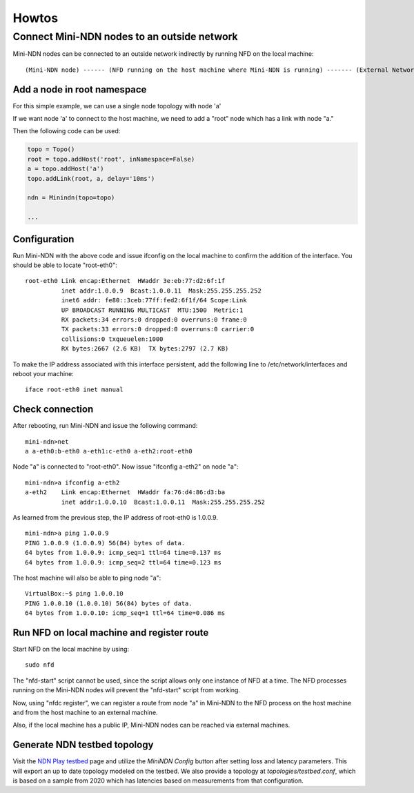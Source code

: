 Howtos
======

Connect Mini-NDN nodes to an outside network
---------------------------------------------

Mini-NDN nodes can be connected to an outside network indirectly by
running NFD on the local machine:

::

    (Mini-NDN node) ------ (NFD running on the host machine where Mini-NDN is running) ------- (External Network)

Add a node in root namespace
____________________________

For this simple example, we can use a single node topology with node 'a'

If we want node 'a' to connect to the host machine, we need to add a
"root" node which has a link with node "a."

Then the following code can be used:

.. code:: python

    topo = Topo()
    root = topo.addHost('root', inNamespace=False)
    a = topo.addHost('a')
    topo.addLink(root, a, delay='10ms')

    ndn = Minindn(topo=topo)

    ...

Configuration
_____________

Run Mini-NDN with the above code and issue ifconfig on the local
machine to confirm the addition of the interface. You should be able to
locate "root-eth0":

::

    root-eth0 Link encap:Ethernet  HWaddr 3e:eb:77:d2:6f:1f
              inet addr:1.0.0.9  Bcast:1.0.0.11  Mask:255.255.255.252
              inet6 addr: fe80::3ceb:77ff:fed2:6f1f/64 Scope:Link
              UP BROADCAST RUNNING MULTICAST  MTU:1500  Metric:1
              RX packets:34 errors:0 dropped:0 overruns:0 frame:0
              TX packets:33 errors:0 dropped:0 overruns:0 carrier:0
              collisions:0 txqueuelen:1000
              RX bytes:2667 (2.6 KB)  TX bytes:2797 (2.7 KB)

To make the IP address associated with this interface persistent, add
the following line to /etc/network/interfaces and reboot your machine:

::

    iface root-eth0 inet manual

Check connection
________________

After rebooting, run Mini-NDN and issue the following command:

::

    mini-ndn>net
    a a-eth0:b-eth0 a-eth1:c-eth0 a-eth2:root-eth0

Node "a" is connected to "root-eth0". Now issue "ifconfig a-eth2" on
node "a":

::

    mini-ndn>a ifconfig a-eth2
    a-eth2    Link encap:Ethernet  HWaddr fa:76:d4:86:d3:ba
              inet addr:1.0.0.10  Bcast:1.0.0.11  Mask:255.255.255.252

As learned from the previous step, the IP address of root-eth0 is
1.0.0.9.

::

    mini-ndn>a ping 1.0.0.9
    PING 1.0.0.9 (1.0.0.9) 56(84) bytes of data.
    64 bytes from 1.0.0.9: icmp_seq=1 ttl=64 time=0.137 ms
    64 bytes from 1.0.0.9: icmp_seq=2 ttl=64 time=0.123 ms

The host machine will also be able to ping node "a":

::

    VirtualBox:~$ ping 1.0.0.10
    PING 1.0.0.10 (1.0.0.10) 56(84) bytes of data.
    64 bytes from 1.0.0.10: icmp_seq=1 ttl=64 time=0.086 ms

Run NFD on local machine and register route
___________________________________________

Start NFD on the local machine by using:

::

    sudo nfd

The "nfd-start" script cannot be used, since the script allows only one
instance of NFD at a time. The NFD processes running on the Mini-NDN
nodes will prevent the "nfd-start" script from working.

Now, using "nfdc register", we can register a route from node "a" in
Mini-NDN to the NFD process on the host machine and from the host
machine to an external machine.

Also, if the local machine has a public IP, Mini-NDN nodes can be
reached via external machines.

Generate NDN testbed topology
___________________________________________

Visit the  `NDN Play testbed <https://play.ndn.today/?testbed=1>`_
page and utilize the `MiniNDN Config` button after setting loss
and latency parameters. This will export an up to date topology
modeled on the testbed. We also provide a topology at
`topologies/testbed.conf`, which is based on a sample from 2020
which has latencies based on measurements from that configuration.